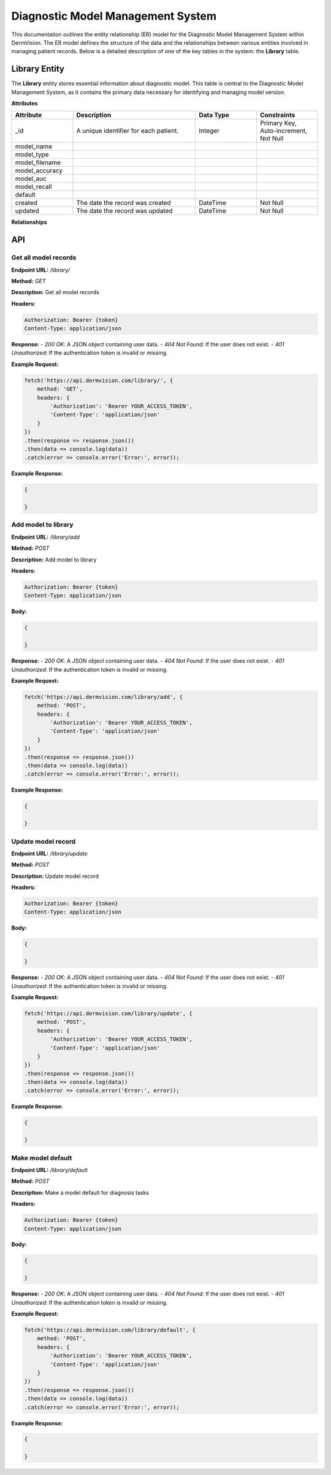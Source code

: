 Diagnostic Model Management System
---------------


This documentation outlines the entity relationship (ER) model for the Diagnostic Model Management System within DermVision. 
The ER model defines the structure of the data and the relationships between various entities involved in managing patient records. 
Below is a detailed description of one of the key tables in the system: the **Library** table.


Library Entity
^^^^^^^^^^^^^^
The **Library** entity stores essential information about diagnostic model. This table is central to the Diagnostic Model Management System, 
as it contains the primary data necessary for identifying and managing model version.

**Attributes**

.. csv-table:: 
   :header: "Attribute", "Description", "Data Type", "Constraints"
   :widths: 20, 40, 20, 20

   "_id", "A unique identifier for each patient.", "Integer", "Primary Key, Auto-increment, Not Null"
   "model_name", "", "", ""
   "model_type", "", "", ""
   "model_filename", "", "", ""
   "model_accuracy", "", "", ""
   "model_auc", "", "", ""
   "model_recall", "", "", ""
   "default", "", "", ""
   "created", "The date the record was created", "DateTime", "Not Null"
   "updated", "The date the record was updated", "DateTime", "Not Null"


**Relationships**

.. csv-table:: 
   :header: "Relationship", "Type", "Description", "Related Entity", "Foreign Key"
   :widths: 20, 20, 40, 20, 20

  
.. uml::

      @startuml
      
      'style options 
      skinparam monochrome true
      skinparam circledCharacterRadius 0
      skinparam circledCharacterFontSize 0
      skinparam classAttributeIconSize 0
      hide empty members
      
      Class01 <|-- Class02
      Class03 *-- Class04
      Class05 o-- Class06
      Class07 .. Class08
      Class09 -- Class10
      
      @enduml


API
^^^
Get all model records
~~~~~~~~~~~~~~~~~~~~~

**Endpoint URL:** `/library/`

**Method:** `GET`

**Description:**  Get all model records

**Headers:**

.. code-block:: http

    Authorization: Bearer {token}
    Content-Type: application/json

**Response:**
- `200 OK`: A JSON object containing user data.
- `404 Not Found`: If the user does not exist.
- `401 Unauthorized`: If the authentication token is invalid or missing.

**Example Request:**

.. code-block:: javascript

    fetch('https://api.dermvision.com/library/', {
        method: 'GET',
        headers: {
            'Authorization': 'Bearer YOUR_ACCESS_TOKEN',
            'Content-Type': 'application/json'
        }
    })
    .then(response => response.json())
    .then(data => console.log(data))
    .catch(error => console.error('Error:', error));

**Example Response:**

.. code-block:: json

    {
      
    }


Add model to library
~~~~~~~~~~~~~~~~~~~~

**Endpoint URL:** `/library/add`

**Method:** `POST`

**Description:**  Add model to library

**Headers:**

.. code-block:: http

    Authorization: Bearer {token}
    Content-Type: application/json


**Body:**

.. code-block:: json

    {
        
    }


**Response:**
- `200 OK`: A JSON object containing user data.
- `404 Not Found`: If the user does not exist.
- `401 Unauthorized`: If the authentication token is invalid or missing.

**Example Request:**

.. code-block:: javascript

    fetch('https://api.dermvision.com/library/add', {
        method: 'POST',
        headers: {
            'Authorization': 'Bearer YOUR_ACCESS_TOKEN',
            'Content-Type': 'application/json'
        }
    })
    .then(response => response.json())
    .then(data => console.log(data))
    .catch(error => console.error('Error:', error));

**Example Response:**

.. code-block:: json

    {
      
    }


Update model record
~~~~~~~~~~~~~~~~~~~

**Endpoint URL:** `/library/update`

**Method:** `POST`

**Description:**  Update model record

**Headers:**

.. code-block:: http

    Authorization: Bearer {token}
    Content-Type: application/json


**Body:**

.. code-block:: json

    {
        
    }


**Response:**
- `200 OK`: A JSON object containing user data.
- `404 Not Found`: If the user does not exist.
- `401 Unauthorized`: If the authentication token is invalid or missing.

**Example Request:**

.. code-block:: javascript

    fetch('https://api.dermvision.com/library/update', {
        method: 'POST',
        headers: {
            'Authorization': 'Bearer YOUR_ACCESS_TOKEN',
            'Content-Type': 'application/json'
        }
    })
    .then(response => response.json())
    .then(data => console.log(data))
    .catch(error => console.error('Error:', error));

**Example Response:**

.. code-block:: json

    {
        
    }



Make model default
~~~~~~~~~~~~~~~~~~~~

**Endpoint URL:** `/library/default`

**Method:** `POST`

**Description:**  Make a model default for diagnosis tasks

**Headers:**

.. code-block:: http

    Authorization: Bearer {token}
    Content-Type: application/json


**Body:**

.. code-block:: json

    {
        
    }


**Response:**
- `200 OK`: A JSON object containing user data.
- `404 Not Found`: If the user does not exist.
- `401 Unauthorized`: If the authentication token is invalid or missing.

**Example Request:**

.. code-block:: javascript

    fetch('https://api.dermvision.com/library/default', {
        method: 'POST',
        headers: {
            'Authorization': 'Bearer YOUR_ACCESS_TOKEN',
            'Content-Type': 'application/json'
        }
    })
    .then(response => response.json())
    .then(data => console.log(data))
    .catch(error => console.error('Error:', error));

**Example Response:**

.. code-block:: json

    {
       
    }
